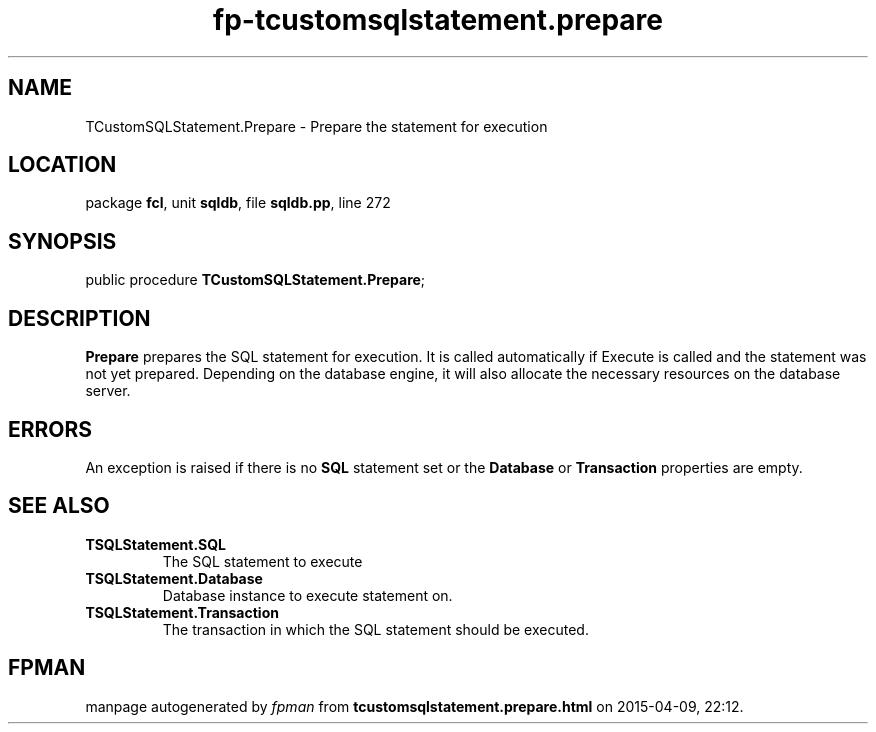 .\" file autogenerated by fpman
.TH "fp-tcustomsqlstatement.prepare" 3 "2014-03-14" "fpman" "Free Pascal Programmer's Manual"
.SH NAME
TCustomSQLStatement.Prepare - Prepare the statement for execution
.SH LOCATION
package \fBfcl\fR, unit \fBsqldb\fR, file \fBsqldb.pp\fR, line 272
.SH SYNOPSIS
public procedure \fBTCustomSQLStatement.Prepare\fR;
.SH DESCRIPTION
\fBPrepare\fR prepares the SQL statement for execution. It is called automatically if Execute is called and the statement was not yet prepared. Depending on the database engine, it will also allocate the necessary resources on the database server.


.SH ERRORS
An exception is raised if there is no \fBSQL\fR statement set or the \fBDatabase\fR or \fBTransaction\fR properties are empty.


.SH SEE ALSO
.TP
.B TSQLStatement.SQL
The SQL statement to execute
.TP
.B TSQLStatement.Database
Database instance to execute statement on.
.TP
.B TSQLStatement.Transaction
The transaction in which the SQL statement should be executed.

.SH FPMAN
manpage autogenerated by \fIfpman\fR from \fBtcustomsqlstatement.prepare.html\fR on 2015-04-09, 22:12.

